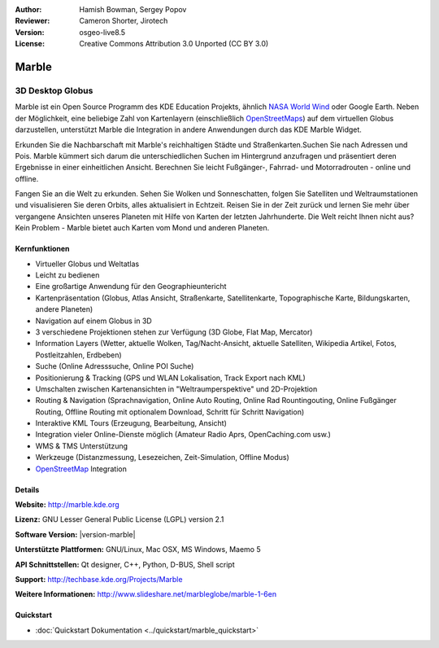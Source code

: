 :Author: Hamish Bowman, Sergey Popov
:Reviewer: Cameron Shorter, Jirotech
:Version: osgeo-live8.5
:License: Creative Commons Attribution 3.0 Unported (CC BY 3.0)

.. image:: /images/project_logos/logo-marble.png
  :alt: Projekt Logo
  :align: right
  :target: http://marble.kde.org/

.. image:: /images/logos/OSGeo_project.png
  :scale: 100 %
  :alt: OSGeo Projekt
  :align: right
  :target: http://www.osgeo.org

Marble
================================================================================

3D Desktop Globus
~~~~~~~~~~~~~~~~~~~~~~~~~~~~~~~~~~~~~~~~~~~~~~~~~~~~~~~~~~~~~~~~~~~~~~~~~~~~~~~~

Marble ist ein Open Source Programm des KDE Education Projekts, ähnlich 
`NASA World Wind <http://worldwind.arc.nasa.gov/java/>`_ oder Google Earth. 
Neben der Möglichkeit, eine beliebige Zahl von Kartenlayern (einschließlich 
`OpenStreetMaps <http://www.osm.org>`_) auf dem virtuellen Globus darzustellen,
unterstützt Marble die Integration in andere Anwendungen durch das KDE Marble 
Widget.

Erkunden Sie die Nachbarschaft mit Marble's reichhaltigen Städte und 
Straßenkarten.Suchen Sie nach Adressen und Pois. Marble kümmert sich darum die 
unterschiedlichen Suchen im Hintergrund anzufragen und präsentiert deren 
Ergebnisse in einer einheitlichen Ansicht. 
Berechnen Sie leicht Fußgänger-, Fahrrad- und Motorradrouten - online und offline.

Fangen Sie an die Welt zu erkunden. Sehen Sie Wolken und Sonneschatten, folgen Sie 
Satelliten und Weltraumstationen und visualisieren Sie deren Orbits, 
alles aktualisiert in Echtzeit. Reisen Sie in der Zeit zurück und lernen Sie
mehr über vergangene Ansichten unseres Planeten mit Hilfe von Karten der letzten 
Jahrhunderte. Die Welt reicht Ihnen nicht aus? Kein Problem - Marble bietet auch 
Karten vom Mond und anderen Planeten.


Kernfunktionen
--------------------------------------------------------------------------------

.. image:: /images/projects/marble/marble-history.png
  :scale: 64 %
  :alt: Bildschirmfoto
  :align: right

* Virtueller Globus und Weltatlas
* Leicht zu bedienen
* Eine großartige Anwendung für den Geographieuntericht
* Kartenpräsentation (Globus, Atlas Ansicht, Straßenkarte, Satellitenkarte, Topographische Karte, Bildungskarten, andere Planeten)
* Navigation auf einem Globus in 3D
* 3 verschiedene Projektionen stehen zur Verfügung (3D Globe, Flat Map, Mercator)
* Information Layers (Wetter, aktuelle Wolken, Tag/Nacht-Ansicht, aktuelle Satelliten, Wikipedia Artikel, Fotos, Postleitzahlen, Erdbeben)
* Suche (Online Adresssuche, Online POI Suche)
* Positionierung & Tracking (GPS und WLAN Lokalisation, Track Export nach KML)
* Umschalten zwischen Kartenansichten in "Weltraumperspektive" und 2D-Projektion
* Routing & Navigation (Sprachnavigation, Online Auto Routing, Online Rad Rountingouting, Online Fußgänger Routing, Offline Routing mit optionalem Download, Schritt für Schritt Navigation)
* Interaktive KML Tours (Erzeugung, Bearbeitung, Ansicht)
* Integration vieler Online-Dienste möglich (Amateur Radio Aprs, OpenCaching.com usw.)
* WMS & TMS Unterstützung
* Werkzeuge (Distanzmessung, Lesezeichen, Zeit-Simulation, Offline Modus)
* `OpenStreetMap <http://www.osm.org>`_ Integration


Details
--------------------------------------------------------------------------------

**Website:** http://marble.kde.org

**Lizenz:** GNU Lesser General Public License (LGPL) version 2.1

**Software Version:** |version-marble|

**Unterstützte Plattformen:** GNU/Linux, Mac OSX, MS Windows, Maemo 5

**API Schnittstellen:** Qt designer, C++, Python, D-BUS, Shell script

**Support:** http://techbase.kde.org/Projects/Marble

**Weitere Informationen:** http://www.slideshare.net/marbleglobe/marble-1-6en


Quickstart
--------------------------------------------------------------------------------

* :doc:`Quickstart Dokumentation <../quickstart/marble_quickstart>`



